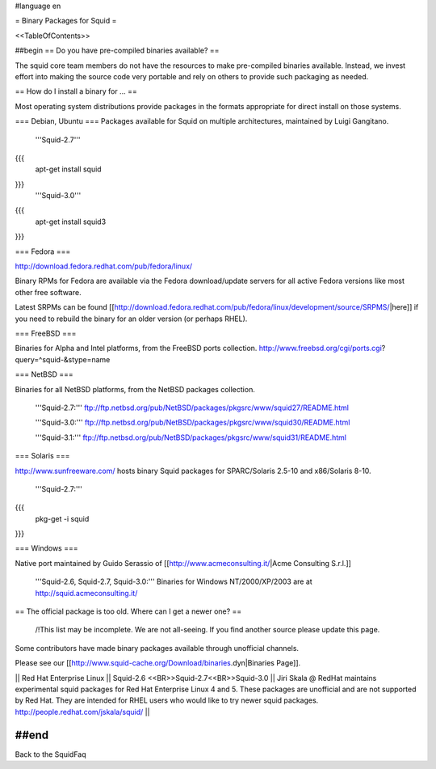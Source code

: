 #language en

= Binary Packages for Squid =

<<TableOfContents>>

##begin
== Do you have pre-compiled binaries available? ==

The squid core team members do not have the resources to make pre-compiled binaries available. Instead, we invest effort into making the source code very portable and rely on others to provide such packaging as needed.

== How do I install a binary for ... ==

Most operating system distributions provide packages in the formats appropriate for direct install on those systems.

=== Debian, Ubuntu ===
Packages available for Squid on multiple architectures, maintained by Luigi Gangitano.

 '''Squid-2.7'''
{{{
 apt-get install squid
}}}
 '''Squid-3.0'''
{{{
 apt-get install squid3
}}}

=== Fedora ===

http://download.fedora.redhat.com/pub/fedora/linux/

Binary RPMs for Fedora are available via the Fedora download/update servers for all active Fedora versions like most other free software.

Latest SRPMs can be found [[http://download.fedora.redhat.com/pub/fedora/linux/development/source/SRPMS/|here]] if you need to rebuild the binary for an older version (or perhaps RHEL).

=== FreeBSD ===

Binaries for Alpha and Intel platforms, from the FreeBSD ports collection.
http://www.freebsd.org/cgi/ports.cgi?query=^squid-&stype=name

=== NetBSD ===

Binaries for all NetBSD platforms, from the NetBSD packages collection.

 '''Squid-2.7:'''
 ftp://ftp.netbsd.org/pub/NetBSD/packages/pkgsrc/www/squid27/README.html

 '''Squid-3.0:'''
 ftp://ftp.netbsd.org/pub/NetBSD/packages/pkgsrc/www/squid30/README.html

 '''Squid-3.1:'''
 ftp://ftp.netbsd.org/pub/NetBSD/packages/pkgsrc/www/squid31/README.html

=== Solaris ===

http://www.sunfreeware.com/ hosts binary Squid packages for SPARC/Solaris 2.5-10 and x86/Solaris 8-10. 

 '''Squid-2.7:'''
{{{
 pkg-get -i squid
}}}

=== Windows ===

Native port maintained by Guido Serassio of [[http://www.acmeconsulting.it/|Acme Consulting S.r.l.]]

 '''Squid-2.6, Squid-2.7, Squid-3.0:''' Binaries for Windows NT/2000/XP/2003 are at http://squid.acmeconsulting.it/


== The official package is too old. Where can I get a newer one? ==

 /!\ This list may be incomplete. We are not all-seeing. If you find another source please update this page.

Some contributors have made binary packages available through unofficial channels.

Please see our [[http://www.squid-cache.org/Download/binaries.dyn|Binaries Page]].

|| Red Hat Enterprise Linux || Squid-2.6 <<BR>>Squid-2.7<<BR>>Squid-3.0 || Jiri Skala @ RedHat maintains experimental squid packages for Red Hat Enterprise Linux 4 and 5. These packages are unofficial and are not supported by Red Hat. They are intended for RHEL users who would like to try newer squid packages. http://people.redhat.com/jskala/squid/ ||

##end
----
Back to the SquidFaq
